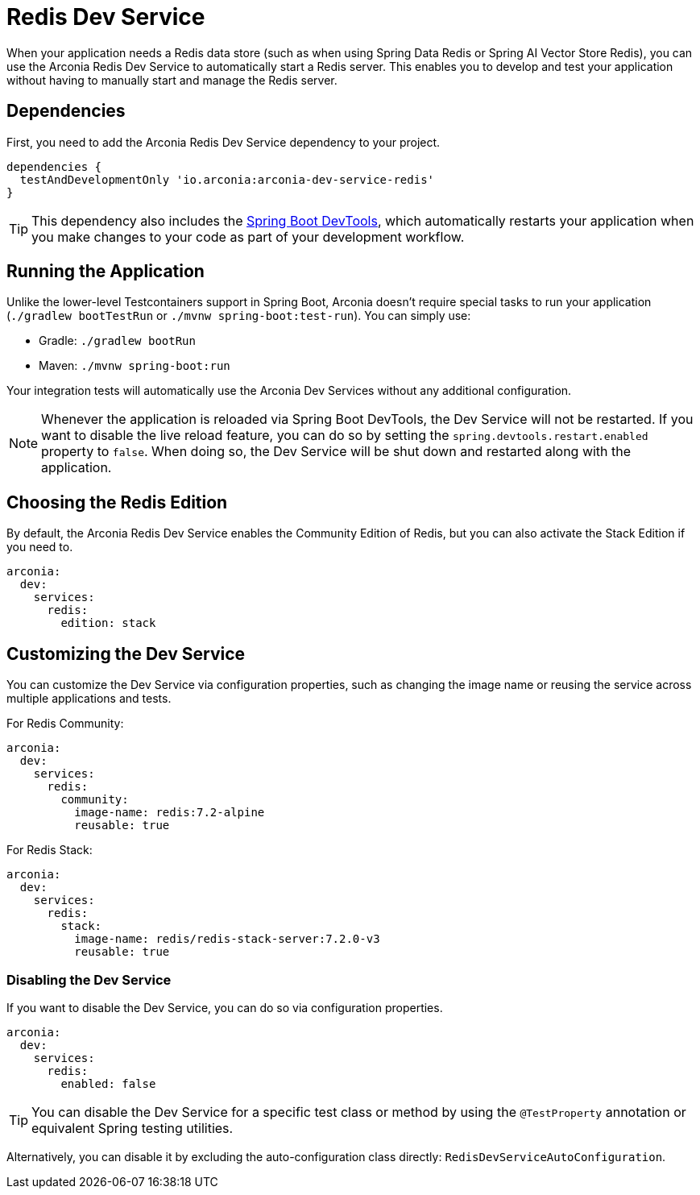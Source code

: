 = Redis Dev Service

When your application needs a Redis data store (such as when using Spring Data Redis or Spring AI Vector Store Redis), you can use the Arconia Redis Dev Service to automatically start a Redis server. This enables you to develop and test your application without having to manually start and manage the Redis server.

== Dependencies

First, you need to add the Arconia Redis Dev Service dependency to your project.

[source,groovy]
----
dependencies {
  testAndDevelopmentOnly 'io.arconia:arconia-dev-service-redis'
}
----

TIP: This dependency also includes the https://docs.spring.io/spring-boot/reference/using/devtools.html[Spring Boot DevTools], which automatically restarts your application when you make changes to your code as part of your development workflow.

== Running the Application

Unlike the lower-level Testcontainers support in Spring Boot, Arconia doesn't require special tasks to run your application (`./gradlew bootTestRun` or `./mvnw spring-boot:test-run`). You can simply use:

* Gradle: `./gradlew bootRun`
* Maven: `./mvnw spring-boot:run`

Your integration tests will automatically use the Arconia Dev Services without any additional configuration.

NOTE: Whenever the application is reloaded via Spring Boot DevTools, the Dev Service will not be restarted. If you want to disable the live reload feature, you can do so by setting the `spring.devtools.restart.enabled` property to `false`. When doing so, the Dev Service will be shut down and restarted along with the application.

== Choosing the Redis Edition

By default, the Arconia Redis Dev Service enables the Community Edition of Redis, but you can also activate the Stack Edition if you need to.

[source,yaml]
----
arconia:
  dev:
    services:
      redis:
        edition: stack
----

== Customizing the Dev Service

You can customize the Dev Service via configuration properties, such as changing the image name or reusing the service across multiple applications and tests.

For Redis Community:

[source,yaml]
----
arconia:
  dev:
    services:
      redis:
        community:
          image-name: redis:7.2-alpine
          reusable: true
----

For Redis Stack:

[source,yaml]
----
arconia:
  dev:
    services:
      redis:
        stack:
          image-name: redis/redis-stack-server:7.2.0-v3
          reusable: true
----

=== Disabling the Dev Service

If you want to disable the Dev Service, you can do so via configuration properties.

[source,yaml]
----
arconia:
  dev:
    services:
      redis:
        enabled: false
----

TIP: You can disable the Dev Service for a specific test class or method by using the `@TestProperty` annotation or equivalent Spring testing utilities.

Alternatively, you can disable it by excluding the auto-configuration class directly: `RedisDevServiceAutoConfiguration`.